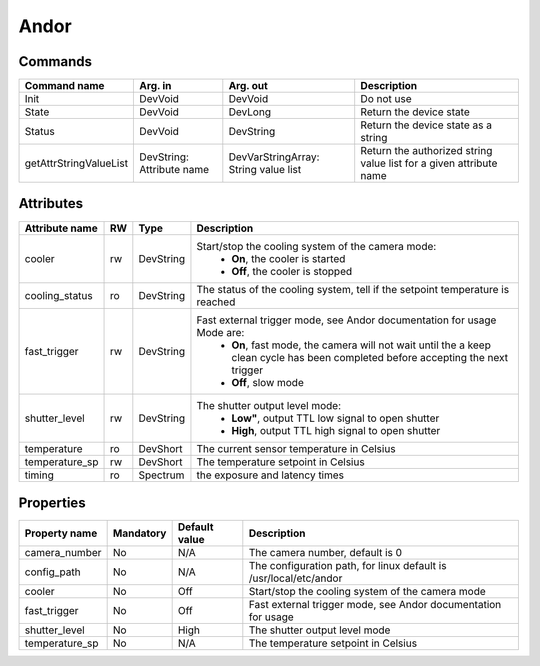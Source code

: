 Andor
=======

Commands
--------

=======================	=============== =======================	===========================================
Command name		Arg. in		Arg. out		Description
=======================	=============== =======================	===========================================
Init			DevVoid 	DevVoid			Do not use
State			DevVoid		DevLong			Return the device state
Status			DevVoid		DevString		Return the device state as a string
getAttrStringValueList	DevString:	DevVarStringArray:	Return the authorized string value list for
			Attribute name	String value list	a given attribute name
=======================	=============== =======================	===========================================


Attributes
----------
======================= ======= ======================= ======================================================================
Attribute name		RW	Type			Description
======================= ======= ======================= ======================================================================
cooler			rw	DevString		Start/stop the cooling system of the camera mode:
							 - **On**, the cooler is started
							 - **Off**, the cooler is stopped 	
cooling_status		ro	DevString		The status of the cooling system, tell if the setpoint 
							temperature is reached
fast_trigger		rw	DevString		Fast external trigger mode, see Andor documentation for usage Mode are:
							 - **On**, fast mode, the camera will not wait until the a 
							   keep clean cycle has been completed before accepting the next 
							   trigger
							 - **Off**, slow mode	
shutter_level		rw	DevString		The shutter output level mode:
							 - **Low"**, output TTL low signal to open shutter
							 - **High**, output TTL high signal to open shutter
temperature		ro	DevShort	 	The current sensor temperature in Celsius	
temperature_sp		rw	DevShort		The temperature setpoint in Celsius
timing			ro	Spectrum		the exposure and latency times	
======================= ======= ======================= ======================================================================

Properties
----------

=============== =============== =============== ==============================================================
Property name	Mandatory	Default value	Description
=============== =============== =============== ==============================================================
camera_number	No		N/A		The camera number,  default is  0	
config_path	No		N/A		The configuration path, for linux default is /usr/local/etc/andor	
cooler		No		Off		Start/stop the cooling system of the camera mode	
fast_trigger	No		Off		Fast external trigger mode, see Andor documentation for usage	
shutter_level	No		High		The shutter output level mode
temperature_sp	No		N/A		The temperature setpoint in Celsius
=============== =============== =============== ==============================================================
